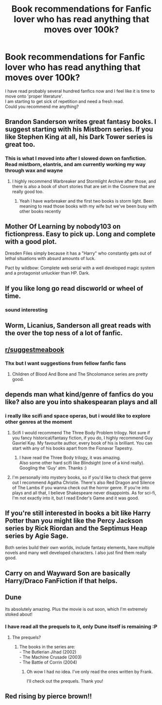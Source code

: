 #+TITLE: Book recommendations for Fanfic lover who has read anything that moves over 100k?

* Book recommendations for Fanfic lover who has read anything that moves over 100k?
:PROPERTIES:
:Author: king_of_jupyter
:Score: 6
:DateUnix: 1609166096.0
:DateShort: 2020-Dec-28
:FlairText: Request
:END:
I have read probably several hundred fanfics now and I feel like it is time to move onto 'proper literature'.\\
I am starting to get sick of repetition and need a fresh read.\\
Could you recommend me anything?


** Brandon Sanderson writes great fantasy books. I suggest starting with his Mistborn series. If you like Stephen King at all, his Dark Tower series is great too.
:PROPERTIES:
:Author: Welfycat
:Score: 6
:DateUnix: 1609174436.0
:DateShort: 2020-Dec-28
:END:

*** This is what I moved into after I slowed down on fanfiction. Read mistborn, elantris, and am currently working my way through wax and wayne
:PROPERTIES:
:Author: countef42
:Score: 1
:DateUnix: 1609177255.0
:DateShort: 2020-Dec-28
:END:

**** I highly recommend Warbreaker and Stormlight Archive after those, and there is also a book of short stories that are set in the Cosmere that are really good too.
:PROPERTIES:
:Author: Welfycat
:Score: 1
:DateUnix: 1609180938.0
:DateShort: 2020-Dec-28
:END:

***** Yeah I have warbreaker and the first two books is storm light. Been meaning to read those books with my wife but we've been busy with other books recently
:PROPERTIES:
:Author: countef42
:Score: 2
:DateUnix: 1609210435.0
:DateShort: 2020-Dec-29
:END:


** Mother Of Learning by nobody103 on fictionpress. Easy to pick up. Long and complete with a good plot.

Dresden Files simply because it has a "Harry" who constantly gets out of lethal situations with absurd amounts of luck.

Pact by wildbow: Complete web serial with a well developed magic system and a protagonist unluckier than HP. Dark.
:PROPERTIES:
:Author: xshadowfax
:Score: 6
:DateUnix: 1609177894.0
:DateShort: 2020-Dec-28
:END:


** If you like long go read discworld or wheel of time.
:PROPERTIES:
:Author: aslightnerd
:Score: 4
:DateUnix: 1609169693.0
:DateShort: 2020-Dec-28
:END:

*** sound interesting
:PROPERTIES:
:Author: king_of_jupyter
:Score: 2
:DateUnix: 1609175050.0
:DateShort: 2020-Dec-28
:END:


** Worm, Licanius, Sanderson all great reads with the over the top ness of a lot of fanfic.
:PROPERTIES:
:Author: francoisschubert
:Score: 2
:DateUnix: 1609178537.0
:DateShort: 2020-Dec-28
:END:


** [[/r/suggestmeabook][r/suggestmeabook]]
:PROPERTIES:
:Author: Bleepbloopbotz2
:Score: 1
:DateUnix: 1609167034.0
:DateShort: 2020-Dec-28
:END:

*** Thx but I want suggestions from fellow fanfic fans
:PROPERTIES:
:Author: king_of_jupyter
:Score: 2
:DateUnix: 1609169262.0
:DateShort: 2020-Dec-28
:END:

**** Children of Blood And Bone and The Shcolomance series are pretty good.
:PROPERTIES:
:Author: Bleepbloopbotz2
:Score: 2
:DateUnix: 1609170013.0
:DateShort: 2020-Dec-28
:END:


** depends man what kind/genre of fanfics do you like? also are you into shakespearan plays and all
:PROPERTIES:
:Author: keyboard_smashes_op
:Score: 1
:DateUnix: 1609169578.0
:DateShort: 2020-Dec-28
:END:

*** i really like scifi and space operas, but i would like to explore other genres at the moment
:PROPERTIES:
:Author: king_of_jupyter
:Score: 1
:DateUnix: 1609175038.0
:DateShort: 2020-Dec-28
:END:

**** Scifi I would recommend The Three Body Problem trilogy. Not sure if you fancy historical/fantasy fiction, if you do, I highly recommend Guy Gavriel Kay. My favourite author, every book of his is brilliant. You can start with any of his books apart from the Fionavar Tapestry.
:PROPERTIES:
:Author: Arsenal_49_Spurs_0
:Score: 1
:DateUnix: 1609176812.0
:DateShort: 2020-Dec-28
:END:

***** I have read the Three Body trilogy, it was amazing.\\
Also some other hard scifi like Blindsight (one of a kind really).\\
Googling the 'Guy' atm. Thanks :)
:PROPERTIES:
:Author: king_of_jupyter
:Score: 2
:DateUnix: 1609177561.0
:DateShort: 2020-Dec-28
:END:


**** I'm personally into mystery books, so if you'd like to check that genre out I recommend Agatha Christie. There's also Red Dragon and Silence of The Lambs if you wanna check out the horror genre. If you're into plays and all that, I believe Shakespeare never disappoints. As for sci-fi, I'm not exactly into it, but I read Ender's Game and it was good.
:PROPERTIES:
:Author: keyboard_smashes_op
:Score: 1
:DateUnix: 1609178052.0
:DateShort: 2020-Dec-28
:END:


** If you're still interested in books a bit like Harry Potter than you might like the Percy Jackson series by Rick Riordan and the Septimus Heap series by Agie Sage.

Both series build their own worlds, include fantasy elements, have multiple novels and many well developed characters. I also just find them really good.
:PROPERTIES:
:Author: cinnamon-is-the-best
:Score: 1
:DateUnix: 1609174052.0
:DateShort: 2020-Dec-28
:END:


** Carry on and Wayward Son are basically Harry/Draco FanFiction if that helps.
:PROPERTIES:
:Author: Afraid-Ice-2062
:Score: 1
:DateUnix: 1609186757.0
:DateShort: 2020-Dec-28
:END:


** Dune

Its absolutely amazing. Plus the movie is out soon, which I'm extremely stoked about!
:PROPERTIES:
:Score: 1
:DateUnix: 1609195901.0
:DateShort: 2020-Dec-29
:END:

*** I have read all the prequels to it, only Dune itself is remaining :P
:PROPERTIES:
:Author: king_of_jupyter
:Score: 1
:DateUnix: 1609230679.0
:DateShort: 2020-Dec-29
:END:

**** The prequels?
:PROPERTIES:
:Score: 1
:DateUnix: 1609239256.0
:DateShort: 2020-Dec-29
:END:

***** The books in the series are:\\
- The Butlerian Jihad (2002)\\
- The Machine Crusade (2003)\\
- The Battle of Corrin (2004)
:PROPERTIES:
:Author: king_of_jupyter
:Score: 2
:DateUnix: 1609241907.0
:DateShort: 2020-Dec-29
:END:

****** Oh wow I had no idea. I've only read the ones written by Frank.

I'll check out the prequels. Thank you!
:PROPERTIES:
:Score: 1
:DateUnix: 1609244351.0
:DateShort: 2020-Dec-29
:END:


** Red rising by pierce brown!!
:PROPERTIES:
:Author: baratheon99
:Score: 1
:DateUnix: 1609200150.0
:DateShort: 2020-Dec-29
:END:
